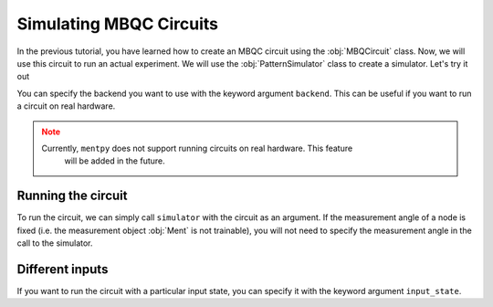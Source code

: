 Simulating MBQC Circuits
========================

.. meta::
   :description: Learn how to simulate MBQC circuits in MentPy
   :keywords: mbqc, measurement-based quantum computation, quantum computing

In the previous tutorial, you have learned how to create an MBQC circuit using the 
:obj:`MBQCircuit` class. Now, we will use this circuit to run an actual experiment. 
We will use the :obj:`PatternSimulator` class to create a simulator. Let's try it out


.. ipython:: python

    grid_cluster = mp.templates.grid_cluster(3, 5)
    simulator = mp.PatternSimulator(grid_cluster, backend='numpy-dm')
    print(simulator)

You can specify the backend you want to use with the keyword argument ``backend``.
This can be useful if you want to run a circuit on real hardware.

.. admonition:: Note
   :class: warning
   
   Currently, ``mentpy`` does not support running circuits on real hardware. This feature
    will be added in the future.

Running the circuit
-------------------

To run the circuit, we can simply call ``simulator`` with the circuit as an argument.
If the measurement angle of a node is fixed (i.e. the measurement object :obj:`Ment` is
not trainable), you will not need to specify the measurement angle in the call to the
simulator.

.. ipython:: python

    num_angles = len(grid_cluster.trainable_nodes)
    output_state = simulator(np.random.rand(num_angles))
    print(output_state.shape)

Different inputs
----------------

If you want to run the circuit with a particular input state, you can specify it with the
keyword argument ``input_state``. 

.. ipython:: python

    random_state = mp.utils.generate_haar_random_states(3)
    simulator.reset(input_state = random_state)
    output_state = simulator(np.zeros(num_angles))
    print(output_state.shape)

    
